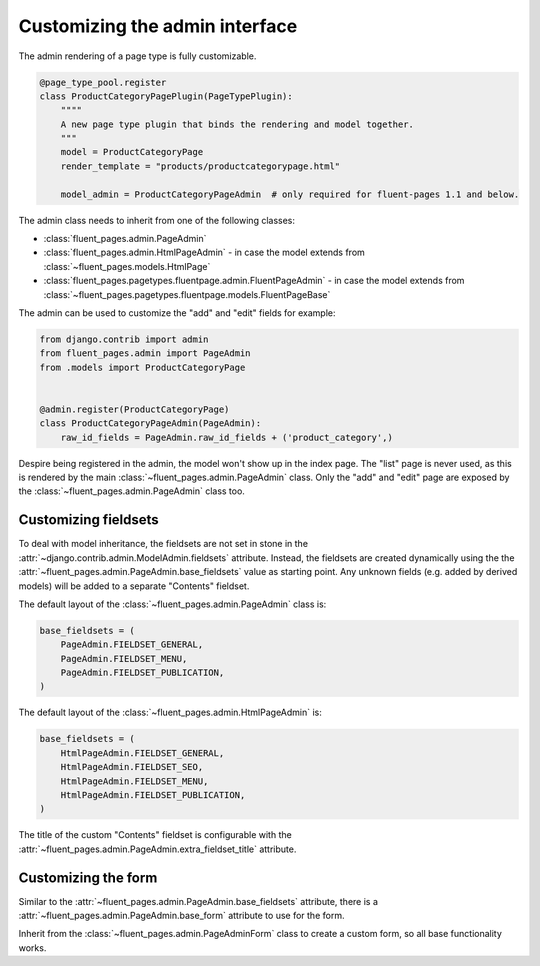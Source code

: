 .. _newplugins-admin:

Customizing the admin interface
===============================

The admin rendering of a page type is fully customizable.

.. versionchanged:: 1.2

    It's no longer necessary to define the ``model_admin`` attribute.
    Registering the custom admin class instead using ``admin.site.register()``
    or the ``@admin.register()`` decorator.

.. code-block:: python

    @page_type_pool.register
    class ProductCategoryPagePlugin(PageTypePlugin):
        """"
        A new page type plugin that binds the rendering and model together.
        """
        model = ProductCategoryPage
        render_template = "products/productcategorypage.html"

        model_admin = ProductCategoryPageAdmin  # only required for fluent-pages 1.1 and below.


The admin class needs to inherit from one of the following classes:

* :class:`fluent_pages.admin.PageAdmin`
* :class:`fluent_pages.admin.HtmlPageAdmin` - in case the model extends from :class:`~fluent_pages.models.HtmlPage`
* :class:`fluent_pages.pagetypes.fluentpage.admin.FluentPageAdmin`  - in case the model extends from :class:`~fluent_pages.pagetypes.fluentpage.models.FluentPageBase`

The admin can be used to customize the "add" and "edit" fields for example:

.. code-block:: python

    from django.contrib import admin
    from fluent_pages.admin import PageAdmin
    from .models import ProductCategoryPage


    @admin.register(ProductCategoryPage)
    class ProductCategoryPageAdmin(PageAdmin):
        raw_id_fields = PageAdmin.raw_id_fields + ('product_category',)


Despire being registered in the admin, the model won't show up in the index page.
The "list" page is never used, as this is rendered by the main :class:`~fluent_pages.admin.PageAdmin` class.
Only the "add" and "edit" page are exposed by the :class:`~fluent_pages.admin.PageAdmin` class too.


Customizing fieldsets
---------------------

To deal with model inheritance, the fieldsets are not set in stone in the :attr:`~django.contrib.admin.ModelAdmin.fieldsets` attribute.
Instead, the fieldsets are created dynamically using the the :attr:`~fluent_pages.admin.PageAdmin.base_fieldsets` value as starting point.
Any unknown fields (e.g. added by derived models) will be added to a separate "Contents" fieldset.

The default layout of the :class:`~fluent_pages.admin.PageAdmin` class is:

.. code-block:: python

    base_fieldsets = (
        PageAdmin.FIELDSET_GENERAL,
        PageAdmin.FIELDSET_MENU,
        PageAdmin.FIELDSET_PUBLICATION,
    )

The default layout of the :class:`~fluent_pages.admin.HtmlPageAdmin` is:

.. code-block:: python

    base_fieldsets = (
        HtmlPageAdmin.FIELDSET_GENERAL,
        HtmlPageAdmin.FIELDSET_SEO,
        HtmlPageAdmin.FIELDSET_MENU,
        HtmlPageAdmin.FIELDSET_PUBLICATION,
    )

The title of the custom "Contents" fieldset is configurable with the :attr:`~fluent_pages.admin.PageAdmin.extra_fieldset_title` attribute.


Customizing the form
--------------------

Similar to the :attr:`~fluent_pages.admin.PageAdmin.base_fieldsets` attribute,
there is a :attr:`~fluent_pages.admin.PageAdmin.base_form` attribute to use for the form.

Inherit from the :class:`~fluent_pages.admin.PageAdminForm` class to create a custom form,
so all base functionality works.
